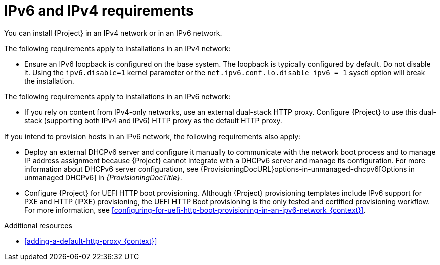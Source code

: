 :_mod-docs-content-type: REFERENCE

[id="ipv6-and-ipv4-requirements"]
= IPv6 and IPv4 requirements

You can install {Project} in an IPv4 network or in an IPv6 network.
ifdef::satellite[]
Dual-stack {Project} installations that use both IPv4 and IPv6 are not supported.
endif::[]

The following requirements apply to installations in an IPv4 network:

* Ensure an IPv6 loopback is configured on the base system.
The loopback is typically configured by default.
Do not disable it.
Using the `ipv6.disable=1` kernel parameter or the `net.ipv6.conf.lo.disable_ipv6 = 1` sysctl option will break the installation.

The following requirements apply to installations in an IPv6 network:

ifdef::satellite[]
* Deploy an external HTTP proxy server that supports both IPv4 and IPv6.
This is required because Red Hat Content Delivery Network distributes content only over IPv4 networks, therefore you must use this HTTP proxy to pull content into the {Project} on your IPv6 network.
You must configure {Project} to use this dual-stack (supporting both IPv4 and IPv6) HTTP proxy as the default HTTP proxy.
endif::[]
ifndef::foreman-deb,foreman-el,satellite[]
* If you rely on content from IPv4-only networks, use an external dual-stack HTTP proxy.
Configure {Project} to use this dual-stack (supporting both IPv4 and IPv6) HTTP proxy as the default HTTP proxy.
endif::[]
ifdef::katello,orcharhino,satellite[]
* {Project} does not support configuring an HTTP proxy using a direct IPv6 address.
Instead, configure the HTTP proxy with a FQDN that resolves to the IPv6 address.
endif::[]

If you intend to provision hosts in an IPv6 network, the following requirements also apply:

* Deploy an external DHCPv6 server and configure it manually to communicate with the network boot process and to manage IP address assignment because {Project} cannot integrate with a DHCPv6 server and manage its configuration.
For more information about DHCPv6 server configuration, see {ProvisioningDocURL}options-in-unmanaged-dhcpv6[Options in unmanaged DHCPv6] in _{ProvisioningDocTitle}_.
* Configure {Project} for UEFI HTTP boot provisioning.
Although {Project} provisioning templates include IPv6 support for PXE and HTTP (iPXE) provisioning, the UEFI HTTP Boot provisioning is the only tested and certified provisioning workflow.
For more information, see xref:configuring-for-uefi-http-boot-provisioning-in-an-ipv6-network_{context}[].

.Additional resources
ifdef::satellite[]
* link:https://access.redhat.com/solutions/5045841[_How do I disable the IPv6 protocol on Red Hat Satellite and/or Red Hat Capsule server?_ in Red Hat Knowledgebase]
endif::[]
* xref:adding-a-default-http-proxy_{context}[]
